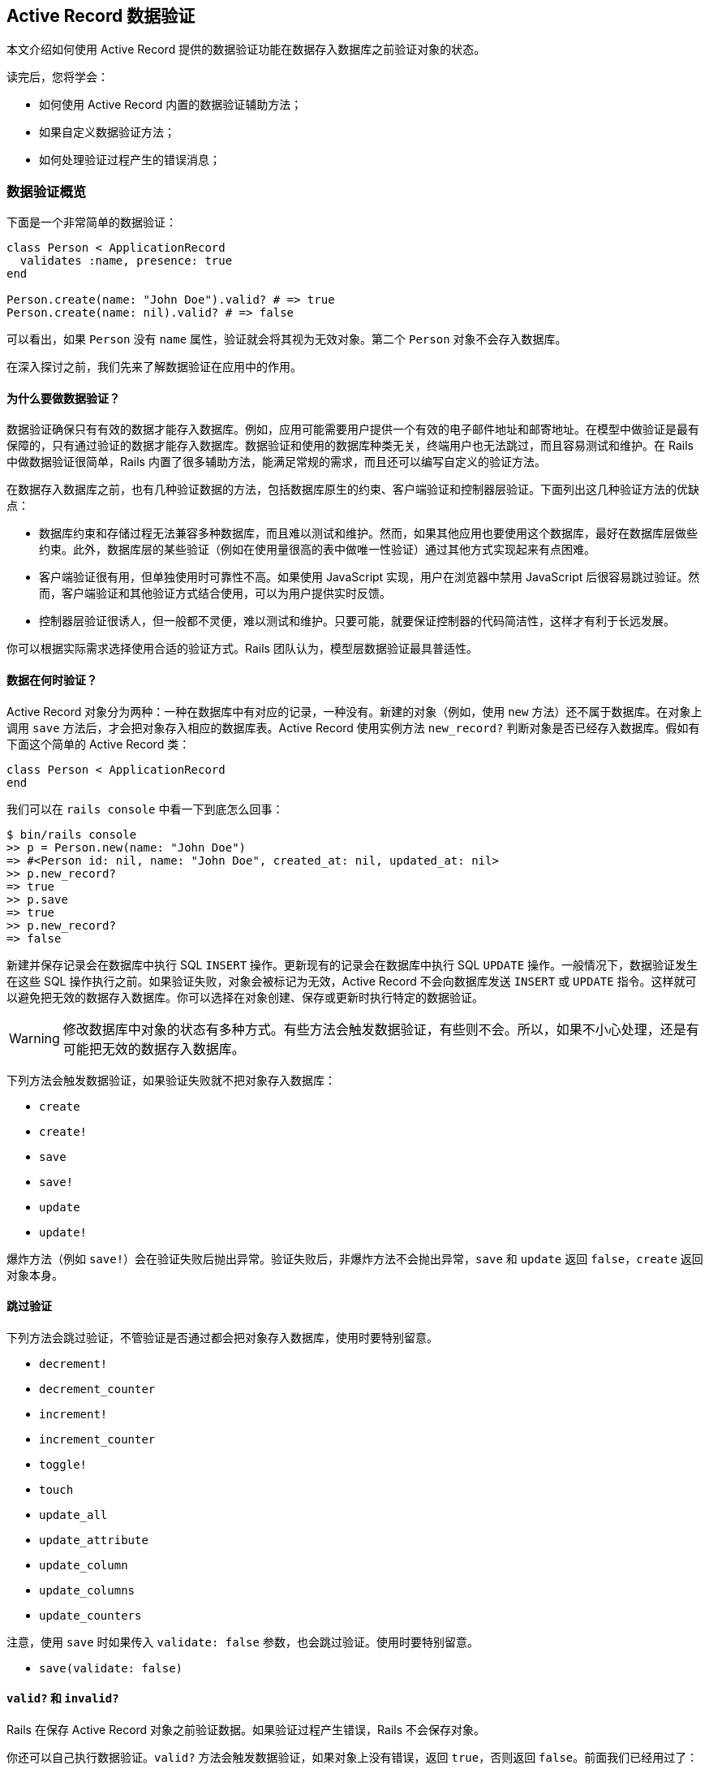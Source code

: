 [[active-record-validations]]
== Active Record 数据验证

[.chapter-abstract]
--
本文介绍如何使用 Active Record 提供的数据验证功能在数据存入数据库之前验证对象的状态。

读完后，您将学会：

* 如何使用 Active Record 内置的数据验证辅助方法；
* 如果自定义数据验证方法；
* 如何处理验证过程产生的错误消息；
--

[[validations-overview]]
=== 数据验证概览

下面是一个非常简单的数据验证：

[source,ruby]
----
class Person < ApplicationRecord
  validates :name, presence: true
end

Person.create(name: "John Doe").valid? # => true
Person.create(name: nil).valid? # => false
----

可以看出，如果 `Person` 没有 `name` 属性，验证就会将其视为无效对象。第二个 `Person` 对象不会存入数据库。

在深入探讨之前，我们先来了解数据验证在应用中的作用。

[[why-use-validations]]
==== 为什么要做数据验证？

数据验证确保只有有效的数据才能存入数据库。例如，应用可能需要用户提供一个有效的电子邮件地址和邮寄地址。在模型中做验证是最有保障的，只有通过验证的数据才能存入数据库。数据验证和使用的数据库种类无关，终端用户也无法跳过，而且容易测试和维护。在 Rails 中做数据验证很简单，Rails 内置了很多辅助方法，能满足常规的需求，而且还可以编写自定义的验证方法。

在数据存入数据库之前，也有几种验证数据的方法，包括数据库原生的约束、客户端验证和控制器层验证。下面列出这几种验证方法的优缺点：

* 数据库约束和存储过程无法兼容多种数据库，而且难以测试和维护。然而，如果其他应用也要使用这个数据库，最好在数据库层做些约束。此外，数据库层的某些验证（例如在使用量很高的表中做唯一性验证）通过其他方式实现起来有点困难。
* 客户端验证很有用，但单独使用时可靠性不高。如果使用 JavaScript 实现，用户在浏览器中禁用 JavaScript 后很容易跳过验证。然而，客户端验证和其他验证方式结合使用，可以为用户提供实时反馈。
* 控制器层验证很诱人，但一般都不灵便，难以测试和维护。只要可能，就要保证控制器的代码简洁性，这样才有利于长远发展。

你可以根据实际需求选择使用合适的验证方式。Rails 团队认为，模型层数据验证最具普适性。

[[when-does-validation-happen]]
==== 数据在何时验证？

Active Record 对象分为两种：一种在数据库中有对应的记录，一种没有。新建的对象（例如，使用 `new` 方法）还不属于数据库。在对象上调用 `save` 方法后，才会把对象存入相应的数据库表。Active Record 使用实例方法 `new_record?` 判断对象是否已经存入数据库。假如有下面这个简单的 Active Record 类：

[source,ruby]
----
class Person < ApplicationRecord
end
----

我们可以在 `rails console` 中看一下到底怎么回事：

[source,irb]
----
$ bin/rails console
>> p = Person.new(name: "John Doe")
=> #<Person id: nil, name: "John Doe", created_at: nil, updated_at: nil>
>> p.new_record?
=> true
>> p.save
=> true
>> p.new_record?
=> false
----

新建并保存记录会在数据库中执行 SQL `INSERT` 操作。更新现有的记录会在数据库中执行 SQL `UPDATE` 操作。一般情况下，数据验证发生在这些 SQL 操作执行之前。如果验证失败，对象会被标记为无效，Active Record 不会向数据库发送 `INSERT` 或 `UPDATE` 指令。这样就可以避免把无效的数据存入数据库。你可以选择在对象创建、保存或更新时执行特定的数据验证。

[WARNING]
====
修改数据库中对象的状态有多种方式。有些方法会触发数据验证，有些则不会。所以，如果不小心处理，还是有可能把无效的数据存入数据库。
====

下列方法会触发数据验证，如果验证失败就不把对象存入数据库：

* `create`
* `create!`
* `save`
* `save!`
* `update`
* `update!`

爆炸方法（例如 `save!`）会在验证失败后抛出异常。验证失败后，非爆炸方法不会抛出异常，`save` 和 `update` 返回 `false`，`create` 返回对象本身。

[[skipping-validations]]
==== 跳过验证

下列方法会跳过验证，不管验证是否通过都会把对象存入数据库，使用时要特别留意。

* `decrement!`
* `decrement_counter`
* `increment!`
* `increment_counter`
* `toggle!`
* `touch`
* `update_all`
* `update_attribute`
* `update_column`
* `update_columns`
* `update_counters`

注意，使用 `save` 时如果传入 `validate: false` 参数，也会跳过验证。使用时要特别留意。

* `save(validate: false)`

[[valid-questionmark-and-invalid-questionmark]]
==== `valid?` 和 `invalid?`

Rails 在保存 Active Record 对象之前验证数据。如果验证过程产生错误，Rails 不会保存对象。

你还可以自己执行数据验证。`valid?` 方法会触发数据验证，如果对象上没有错误，返回 `true`，否则返回 `false`。前面我们已经用过了：

[source,ruby]
----
class Person < ApplicationRecord
  validates :name, presence: true
end

Person.create(name: "John Doe").valid? # => true
Person.create(name: nil).valid? # => false
----

Active Record 执行验证后，所有发现的错误都可以通过实例方法 `errors.messages` 获取。该方法返回一个错误集合。如果数据验证后，这个集合为空，说明对象是有效的。

注意，使用 `new` 方法初始化对象时，即使无效也不会报错，因为只有保存对象时才会验证数据，例如调用 `create` 或 `save` 方法。

[source,ruby]
----
class Person < ApplicationRecord
  validates :name, presence: true
end

>> p = Person.new
# => #<Person id: nil, name: nil>
>> p.errors.messages
# => {}

>> p.valid?
# => false
>> p.errors.messages
# => {name:["can't be blank"]}

>> p = Person.create
# => #<Person id: nil, name: nil>
>> p.errors.messages
# => {name:["can't be blank"]}

>> p.save
# => false

>> p.save!
# => ActiveRecord::RecordInvalid: Validation failed: Name can't be blank

>> Person.create!
# => ActiveRecord::RecordInvalid: Validation failed: Name can't be blank
----

`invalid?` 的作用与 `valid?` 相反，它会触发数据验证，如果找到错误就返回 `true`，否则返回 `false`。

[[validations-overview-errors]]
==== `errors[]`

若想检查对象的某个属性是否有效，可以使用 `errors[:attribute]`。`errors[:attribute]` 中包含与 `:attribute` 有关的所有错误。如果某个属性没有错误，就会返回空数组。

这个方法只在数据验证之后才能使用，因为它只是用来收集错误信息的，并不会触发验证。与前面介绍的 `ActiveRecord::Base#invalid?` 方法不一样，`errors[:attribute]` 不会验证整个对象，只检查对象的某个属性是否有错。

[source,ruby]
----
class Person < ApplicationRecord
  validates :name, presence: true
end

>> Person.new.errors[:name].any? # => false
>> Person.create.errors[:name].any? # => true
----

我们会在 <<working-with-validation-errors>>详细说明验证错误。

[[validations-overview-errors-details]]
==== `errors.details`

若想查看是哪个验证导致属性无效的，可以使用 `errors.details[:attribute]`。它的返回值是一个由 Hash 组成的数组，`:error` 键的值是一个符号，指明出错的数据验证。

[source,ruby]
----
class Person < ApplicationRecord
  validates :name, presence: true
end

>> person = Person.new
>> person.valid?
>> person.errors.details[:name] # => [{error: :blank}]
----

<<working-with-validation-errors>>会说明如何在自定义的数据验证中使用 `details`。

[[validation-helpers]]
=== 数据验证辅助方法

Active Record 预先定义了很多数据验证辅助方法，可以直接在模型类定义中使用。这些辅助方法提供了常用的验证规则。每次验证失败后，都会向对象的 `errors` 集合中添加一个消息，而且这些消息与所验证的属性是关联的。

每个辅助方法都可以接受任意个属性名，所以一行代码就能在多个属性上做同一种验证。

所有辅助方法都可指定 `:on` 和 `:message` 选项，分别指定何时做验证，以及验证失败后向 `errors` 集合添加什么消息。`:on` 选项的可选值是 `:create` 或 `:update`。每个辅助函数都有默认的错误消息，如果没有通过 `:message` 选项指定，则使用默认值。下面分别介绍各个辅助方法。

[[acceptance]]
==== `acceptance`

这个方法检查表单提交时，用户界面中的复选框是否被选中。这个功能一般用来要求用户接受应用的服务条款、确保用户阅读了一些文本，等等。

[source,ruby]
----
class Person < ApplicationRecord
  validates :terms_of_service, acceptance: true
end
----

仅当 `terms_of_service` 不为 `nil` 时才会执行这个检查。这个辅助方法的默认错误消息是“must be accepted”。通过 `message` 选项可以传入自定义的消息。

[source,ruby]
----
class Person < ApplicationRecord
  validates :terms_of_service, acceptance: true, message: 'must be abided'
end
----

这个辅助方法还接受 `:accept` 选项，指定把哪些值视作“接受”。默认为 `['1', true]`，不过可以轻易修改：

[source,ruby]
----
class Person < ApplicationRecord
  validates :terms_of_service, acceptance: { accept: 'yes' }
  validates :eula, acceptance: { accept: ['TRUE', 'accepted'] }
end
----

这种验证只针对 Web 应用，接受与否无需存入数据库。如果没有对应的字段，该方法会创建一个虚拟属性。如果数据库中对应的字段，必须把 `accept` 选项的值设为或包含 `true`，否则验证不会执行。

[[validates-associated]]
==== `validates_associated`

如果模型和其他模型有关联，而且关联的模型也要验证，要使用这个辅助方法。保存对象时，会在相关联的每个对象上调用 `valid?` 方法。

[source,ruby]
----
class Library < ApplicationRecord
  has_many :books
  validates_associated :books
end
----

这种验证支持所有关联类型。

[WARNING]
====
不要在关联的两端都使用 `validates_associated`，这样会变成无限循环。
====

`validates_associated` 的默认错误消息是“is invalid”。注意，相关联的每个对象都有各自的 `errors` 集合，错误消息不会都集中在调用该方法的模型对象上。

[[confirmation]]
==== `confirmation`

如果要检查两个文本字段的值是否完全相同，使用这个辅助方法。例如，确认电子邮件地址或密码。这个验证创建一个虚拟属性，其名字为要验证的属性名后加 `_confirmation`。

[source,ruby]
----
class Person < ApplicationRecord
  validates :email, confirmation: true
end
----

在视图模板中可以这么写：

[source,erb]
----
<%= text_field :person, :email %>
<%= text_field :person, :email_confirmation %>
----

只有 `email_confirmation` 的值不是 `nil` 时才会检查。所以要为确认属性加上存在性验证（后文会介绍 `presence` 验证）。

[source,ruby]
----
class Person < ApplicationRecord
  validates :email, confirmation: true
  validates :email_confirmation, presence: true
end
----

此外，还可以使用 `:case_sensitive` 选项指定确认时是否区分大小写。这个选项的默认值是 `true`。

[source,ruby]
----
class Person < ApplicationRecord
  validates :email, confirmation: { case_sensitive: false }
end
----

这个辅助方法的默认错误消息是“doesn't match confirmation”。

[[exclusion]]
==== `exclusion`

这个辅助方法检查属性的值是否不在指定的集合中。集合可以是任何一种可枚举的对象。

[source,ruby]
----
class Account < ApplicationRecord
  validates :subdomain, exclusion: { in: %w(www us ca jp),
    message: "%{value} is reserved." }
end
----

`exclusion` 方法要指定 `:in` 选项，设置哪些值不能作为属性的值。`:in` 选项有个别名 `:with`，作用相同。上面的例子设置了 `:message` 选项，演示如何获取属性的值。

默认的错误消息是“is reserved”。

### `format` {#format}

这个辅助方法检查属性的值是否匹配 `:with` 选项指定的正则表达式。

[source,ruby]
----
class Product < ApplicationRecord
  validates :legacy_code, format: { with: /\A[a-zA-Z]+\z/,
    message: "only allows letters" }
end
----

或者，使用 `:without` 选项，指定属性的值不能匹配正则表达式。

默认的错误消息是“is invalid”。

[[inclusion]]
==== `inclusion`

这个辅助方法检查属性的值是否在指定的集合中。集合可以是任何一种可枚举的对象。

[source,ruby]
----
class Coffee < ApplicationRecord
  validates :size, inclusion: { in: %w(small medium large),
    message: "%{value} is not a valid size" }
end
----

`inclusion` 方法要指定 `:in` 选项，设置可接受哪些值。`:in` 选项有个别名 `:within`，作用相同。上面的例子设置了 `:message` 选项，演示如何获取属性的值。

该方法的默认错误消息是“is not included in the list”。

[[length]]
==== `length`

这个辅助方法验证属性值的长度，有多个选项，可以使用不同的方法指定长度约束：

[source,ruby]
----
class Person < ApplicationRecord
  validates :name, length: { minimum: 2 }
  validates :bio, length: { maximum: 500 }
  validates :password, length: { in: 6..20 }
  validates :registration_number, length: { is: 6 }
end
----

可用的长度约束选项有：

* `:minimum`：属性的值不能比指定的长度短；
* `:maximum`：属性的值不能比指定的长度长；
* `:in`（或 `:within`）：属性值的长度在指定的范围内。该选项的值必须是一个范围；
* `:is`：属性值的长度必须等于指定值；

默认的错误消息根据长度验证的约束类型而有所不同，不过可以使用 `:message` 选项定制。定制消息时，可以使用 `:wrong_length`、`:too_long` 和 `:too_short` 选项，`%{count}` 表示长度限制的值。

[source,ruby]
----
class Person < ApplicationRecord
  validates :bio, length: { maximum: 1000,
    too_long: "%{count} characters is the maximum allowed" }
end
----

这个帮助方法默认统计字符数，但可以使用 `:tokenizer` 选项设置其他的统计方式：

注意，默认的错误消息使用复数形式（例如，“is too short (minimum is %{count} characters”），所以如果长度限制是 `minimum: 1`，就要提供一个定制的消息，或者使用 `presence: true` 代替。`:in` 或 `:within` 的下限值比 1 小时，要提供一个定制的消息，或者在 `length` 之前调用 `presence` 方法。

[[numericality]]
==== `numericality`

这个辅助方法检查属性的值是否只包含数字。默认情况下，匹配的值是可选的正负符号后加整数或浮点数。如果只接受整数，把 `:only_integer` 选项设为 `true`。

如果把 `:only_integer` 的值设为 `true`，使用下面的正则表达式验证属性的值。

[source,ruby]
----
/\A[+-]?\d+\z/
----

否则，会尝试使用 `Float` 把值转换成数字。

WARNING: 注意，上面的正则表达式允许最后出现换行符。

[source,ruby]
----
class Player < ApplicationRecord
  validates :points, numericality: true
  validates :games_played, numericality: { only_integer: true }
end
----

除了 `:only_integer` 之外，这个方法还可指定以下选项，限制可接受的值：

* `:greater_than`：属性值必须比指定的值大。该选项默认的错误消息是“must be greater than %{count}”；
* `:greater_than_or_equal_to`：属性值必须大于或等于指定的值。该选项默认的错误消息是“must be greater than or equal to %{count}”；
* `:equal_to`：属性值必须等于指定的值。该选项默认的错误消息是“must be equal to %{count}”；
* `:less_than`：属性值必须比指定的值小。该选项默认的错误消息是“must be less than %{count}”；
* `:less_than_or_equal_to`：属性值必须小于或等于指定的值。该选项默认的错误消息是“must be less than or equal to %{count}”；
* `:other_than`：属性值必须与指定的值不同。该选项默认的错误消息是“must be other than %{count}”。
* `:odd`：如果设为 `true`，属性值必须是奇数。该选项默认的错误消息是“must be odd”；
* `:even`：如果设为 `true`，属性值必须是偶数。该选项默认的错误消息是“must be even”；

NOTE: `numericality` 默认不接受 `nil` 值。可以使用 `allow_nil: true` 选项允许接受 `nil`。

默认的错误消息是“is not a number”。

[[presence]]
==== `presence`

这个辅助方法检查指定的属性是否为非空值。它调用 `blank?` 方法检查值是否为 `nil` 或空字符串，即空字符串或只包含空白的字符串。

[source,ruby]
----
class Person < ApplicationRecord
  validates :name, :login, :email, presence: true
end
----

如果要确保关联对象存在，需要测试关联的对象本身是否存在，而不是用来映射关联的外键。

[source,ruby]
----
class LineItem < ApplicationRecord
  belongs_to :order
  validates :order, presence: true
end
----

为了能验证关联的对象是否存在，要在关联中指定 `:inverse_of` 选项。

[source,ruby]
----
class Order < ApplicationRecord
  has_many :line_items, inverse_of: :order
end
----

如果验证 `has_one` 或 `has_many` 关联的对象是否存在，会在关联的对象上调用 `blank?` 和 `marked_for_destruction?` 方法。

因为 `false.blank?` 的返回值是 `true`，所以如果要验证布尔值字段是否存在，要使用下述验证中的一个：

[source,ruby]
----
validates :boolean_field_name, inclusion: { in: [true, false] }
validates :boolean_field_name, exclusion: { in: [nil] }
----

上述验证确保值不是 `nil`；在多数情况下，即验证不是 `NULL`。

默认的错误消息是“can't be blank”。

[[absence]]
==== `absence`

这个辅助方法验证指定的属性值是否为空。它使用 `present?` 方法检测值是否为 `nil` 或空字符串，即空字符串或只包含空白的字符串。

[source,ruby]
----
class Person < ApplicationRecord
  validates :name, :login, :email, absence: true
end
----

如果要确保关联对象为空，要测试关联的对象本身是否为空，而不是用来映射关联的外键。

[source,ruby]
----
class LineItem < ApplicationRecord
  belongs_to :order
  validates :order, absence: true
end
----

为了能验证关联的对象是否为空，要在关联中指定 `:inverse_of` 选项。

[source,ruby]
----
class Order < ApplicationRecord
  has_many :line_items, inverse_of: :order
end
----

如果验证 `has_one` 或 `has_many` 关联的对象是否为空，会在关联的对象上调用 `present?` 和 `marked_for_destruction?` 方法。

因为 `false.present?` 的返回值是 `false`，所以如果要验证布尔值字段是否为空要使用 `validates :field_name, exclusion: { in: [true, false] }`。

默认的错误消息是“must be blank”。

[[uniqueness]]
==== `uniqueness`

这个辅助方法在保存对象之前验证属性值是否是唯一的。该方法不会在数据库中创建唯一性约束，所以有可能两次数据库连接创建的记录具有相同的字段值。为了避免出现这种问题，必须在数据库的字段上建立唯一性索引。

[source,ruby]
----
class Account < ApplicationRecord
  validates :email, uniqueness: true
end
----

这个验证会在模型对应的表中执行一个 SQL 查询，检查现有的记录中该字段是否已经出现过相同的值。

`:scope` 选项用于指定检查唯一性时使用的一个或多个属性：

[source,ruby]
----
class Holiday < ApplicationRecord
  validates :name, uniqueness: { scope: :year,
    message: "should happen once per year" }
end
----

如果想确保使用 `:scope` 选项的唯一性验证严格有效，必须在数据库中为多列创建唯一性索引。多列索引的详情参见 http://dev.mysql.com/doc/refman/5.7/en/multiple-column-indexes.html[MySQL 手册]，link:http://www.postgresql.org/docs/current/static/ddl-constraints.html[PostgreSQL 手册]中有些示例，说明如何为一组列创建唯一性约束。

还有个 `:case_sensitive` 选项，指定唯一性验证是否区分大小写，默认值为 `true`。

[source,ruby]
----
class Person < ApplicationRecord
  validates :name, uniqueness: { case_sensitive: false }
end
----

WARNING: 注意，不管怎样设置，有些数据库查询时始终不区分大小写。

默认的错误消息是“has already been taken”。

[[validates-with]]
==== `validates_with`

这个辅助方法把记录交给其他类做验证。

[source,ruby]
----
class GoodnessValidator < ActiveModel::Validator
  def validate(record)
    if record.first_name == "Evil"
      record.errors[:base] << "This person is evil"
    end
  end
end

class Person < ApplicationRecord
  validates_with GoodnessValidator
end
----

NOTE: `record.errors[:base]` 中的错误针对整个对象，而不是特定的属性。

`validates_with` 方法的参数是一个类或一组类，用来做验证。`validates_with` 方法没有默认的错误消息。在做验证的类中要手动把错误添加到记录的错误集合中。

实现 `validate` 方法时，必须指定 `record` 参数，这是要做验证的记录。

与其他验证一样，`validates_with` 也可指定 `:if`、`:unless` 和 `:on` 选项。如果指定了其他选项，会包含在 `options` 中传递给做验证的类。

[source,ruby]
----
class GoodnessValidator < ActiveModel::Validator
  def validate(record)
    if options[:fields].any?{|field| record.send(field) == "Evil" }
      record.errors[:base] << "This person is evil"
    end
  end
end

class Person < ApplicationRecord
  validates_with GoodnessValidator, fields: [:first_name, :last_name]
end
----

注意，做验证的类在整个程序的生命周期内只会初始化一次，而不是每次验证时都初始化，所以使用实例变量时要特别小心。

如果做验证的类很复杂，必须要用实例变量，可以用纯粹的 Ruby 对象代替：

[source,ruby]
----
class Person < ApplicationRecord
  validate do |person|
    GoodnessValidator.new(person).validate
  end
end

class GoodnessValidator
  def initialize(person)
    @person = person
  end

  def validate
    if some_complex_condition_involving_ivars_and_private_methods?
      @person.errors[:base] << "This person is evil"
    end
  end

  # ...
end
----

[[validates-each]]
==== `validates_each`

这个辅助方法使用代码块中的代码验证属性。它没有预先定义验证函数，你要在代码块中定义验证方式。要验证的每个属性都会传入块中做验证。在下面的例子中，我们确保名和姓都不能以小写字母开头：

[source,ruby]
----
class Person < ApplicationRecord
  validates_each :name, :surname do |record, attr, value|
    record.errors.add(attr, 'must start with upper case') if value =~ /\A[[:lower:]]/
  end
end
----

代码块的参数是记录、属性名和属性值。在代码块中可以做任何检查，确保数据有效。如果验证失败，应该向模型添加一个错误消息，把数据标记为无效。

[[common-validation-options]]
=== 常用的验证选项

下面介绍常用的验证选项。

[[allow-nil]]
==== `:allow_nil`

指定 `:allow_nil` 选项后，如果要验证的值为 `nil` 就跳过验证。

[source,ruby]
----
class Coffee < ApplicationRecord
  validates :size, inclusion: { in: %w(small medium large),
    message: "%{value} is not a valid size" }, allow_nil: true
end
----

[[allow-blank]]
==== `:allow_blank`

`:allow_blank` 选项和 `:allow_nil` 选项类似。如果要验证的值为空（调用 `blank?` 方法判断，例如 `nil` 或空字符串），就跳过验证。

[source,ruby]
----
class Topic < ApplicationRecord
  validates :title, length: { is: 5 }, allow_blank: true
end

Topic.create(title: "").valid?  # => true
Topic.create(title: nil).valid? # => true
----

[[message]]
==== `:message`

前面已经介绍过，如果验证失败，会把 `:message` 选项指定的字符串添加到 `errors` 集合中。如果没指定这个选项，Active Record 使用各个验证辅助方法的默认错误消息。`:message` 选项的值是一个字符串或一个 `Proc` 对象。

字符串消息中可以包含 `%{value}`、`%{attribute}` 和 `%{model}`，在验证失败时它们会被替换成具体的值。

`Proc` 形式的消息有两个参数：验证的对象，以及包含 `:model`、`:attribute` 和 `:value` 键值对的 Hash。

[source,ruby]
----
class Person < ApplicationRecord
  # 直接写消息
  validates :name, presence: { message: "must be given please" }

  # 带有动态属性值的消息。%{value} 会被替换成属性的值。
  # 此外还可以使用 %{attribute} 和 %{model}
  validates :age, numericality: { message: "%{value} seems wrong" }

  # Proc
  validates :username,
    uniqueness: {
      # object = 要验证的 person 对象
      # data = { model: "Person", attribute: "Username", value: <username> }
      message: ->(object, data) do
        "Hey #{object.name}!, #{data[:value]} is taken already! Try again #{Time.zone.tomorrow}"
      end
    }
end
----

[[on]]
==== `:on`

`:on` 选项指定什么时候验证。所有内置的验证辅助方法默认都在保存时（新建记录或更新记录）验证。如果想修改，可以使用 `on: :create`，指定只在创建记录时验证；或者使用 `on: :update`，指定只在更新记录时验证。

[source,ruby]
----
class Person < ApplicationRecord
  # 更新时允许电子邮件地址重复
  validates :email, uniqueness: true, on: :create

  # 创建记录时允许年龄不是数字
  validates :age, numericality: true, on: :update

  # 模型行为（创建和更新时都验证）
  validates :name, presence: true
end
----

此外，还可以使用 `on:` 定义自定义的上下文。必须把上下文的名称传给 `valid?`、`invalid?` 或 `save` 才能触发自定义的上下文。

[source,ruby]
----
class Person < ApplicationRecord
  validates :email, uniqueness: true, on: :account_setup
  validates :age, numericality: true, on: :account_setup
end

person = Person.new
----

`person.valid?(:account_setup)` 会执行上述两个验证，但不保存记录。`person.save(context: :account_setup)` 在保存之前在 `account_setup` 上下文中验证 `person`。显式触发时，可以只使用某个上下文验证，也可以不使用某个上下文验证。

[[strict-validations]]
=== 严格验证

数据验证还可以使用严格模式，当对象无效时抛出 `ActiveModel::StrictValidationFailed` 异常。

[source,ruby]
----
class Person < ApplicationRecord
  validates :name, presence: { strict: true }
end

Person.new.valid?  # => ActiveModel::StrictValidationFailed: Name can't be blank
----

还可以通过 `:strict` 选项指定抛出什么异常：

[source,ruby]
----
class Person < ApplicationRecord
  validates :token, presence: true, uniqueness: true, strict: TokenGenerationException
end

Person.new.valid?  # => TokenGenerationException: Token can't be blank
----

[[conditional-validation]]
=== 条件验证

有时，只有满足特定条件时做验证才说得通。条件可通过 `:if` 和 `:unless` 选项指定，这两个选项的值可以是符合、字符串、`Proc` 或数组。`:if` 选项指定何时做验证。如果要指定何时不做验证，使用 `:unless` 选项。

[[using-a-symbol-with-if-and-unless]]
==== 使用符号

`:if` 和 `:unless` 选项的值为符号时，表示要在验证之前执行对应的方法。这是最常用的设置方法。

[source,ruby]
----
class Order < ApplicationRecord
  validates :card_number, presence: true, if: :paid_with_card?

  def paid_with_card?
    payment_type == "card"
  end
end
----

[[using-a-string-with-if-and-unless]]
==== 使用字符串

`:if` 和 `:unless` 选项的值还可以是字符串，但必须是有效的 Ruby 代码，传给 `eval` 方法执行。当字符串表示的条件非常短时才应该使用这种形式。

[source,ruby]
----
class Person < ApplicationRecord
  validates :surname, presence: true, if: "name.nil?"
end
----

[[using-a-proc-with-if-and-unless]]
==== 使用 Proc

`:if` and `:unless` 选项的值还可以是 Proc。使用 Proc 对象可以在行间编写条件，不用定义额外的方法。这种形式最适合用在一行代码能表示的条件上。

[source,ruby]
----
class Account < ApplicationRecord
  validates :password, confirmation: true,
    unless: Proc.new { |a| a.password.blank? }
end
----

[[grouping-conditional-validations]]
==== 条件组合

有时，同一个条件会用在多个验证上，这时可以使用 `with_options` 方法：

[source,ruby]
----
class User < ApplicationRecord
  with_options if: :is_admin? do |admin|
    admin.validates :password, length: { minimum: 10 }
    admin.validates :email, presence: true
  end
end
----

`with_options` 代码块中的所有验证都会使用 `if: :is_admin?` 这个条件。

[[combining-validation-conditions]]
==== 联合条件

另一方面，如果是否做某个验证要满足多个条件时，可以使用数组。而且，一个验证可以同时指定 `:if` 和 `:unless` 选项。

[source,ruby]
----
class Computer < ApplicationRecord
  validates :mouse, presence: true,
                    if: ["market.retail?", :desktop?],
                    unless: Proc.new { |c| c.trackpad.present? }
end
----

只有当 `:if` 选项的所有条件都返回 `true`，且 `:unless` 选项中的条件返回 `false` 时才会做验证。

[[performing-custom-validations]]
=== 自定义验证

如果内置的数据验证辅助方法无法满足需求，可以选择自己定义验证使用的类或方法。

[[custom-validators]]
==== 自定义验证类

自定义的验证类继承自 `ActiveModel::Validator`，必须实现 `validate` 方法，其参数是要验证的记录，然后验证这个记录是否有效。自定义的验证类通过 `validates_with` 方法调用。

[source,ruby]
----
class MyValidator < ActiveModel::Validator
  def validate(record)
    unless record.name.starts_with? 'X'
      record.errors[:name] << 'Need a name starting with X please!'
    end
  end
end

class Person
  include ActiveModel::Validations
  validates_with MyValidator
end
----

在自定义的验证类中验证单个属性，最简单的方法是继承 `ActiveModel::EachValidator` 类。此时，自定义的验证类必须实现 `validate_each` 方法。这个方法接受三个参数：记录、属性名和属性值。它们分别对应模型实例、要验证的属性及其值。

[source,ruby]
----
class EmailValidator < ActiveModel::EachValidator
  def validate_each(record, attribute, value)
    unless value =~ /\A([^@\s]+)@((?:[-a-z0-9]+\.)+[a-z]{2,})\z/i
      record.errors[attribute] << (options[:message] || "is not an email")
    end
  end
end

class Person < ApplicationRecord
  validates :email, presence: true, email: true
end
----

如上面的代码所示，可以同时使用内置的验证方法和自定义的验证类。

[[custom-methods]]
==== 自定义验证方法

你还可以自定义方法，验证模型的状态，如果验证失败，向 `erros` 集合添加错误消息。验证方法必须使用类方法 `validate`（link:http://api.rubyonrails.org/classes/ActiveModel/Validations/ClassMethods.html#method-i-validate[API]）注册，传入自定义验证方法名的符号形式。

这个类方法可以接受多个符号，自定义的验证方法会按照注册的顺序执行。

`valid?` 方法会验证错误集合是否为空，因此若想让验证失败，自定义的验证方法要把错误添加到那个集合中。

[source,ruby]
----
class Invoice < ApplicationRecord
  validate :expiration_date_cannot_be_in_the_past,
    :discount_cannot_be_greater_than_total_value

  def expiration_date_cannot_be_in_the_past
    if expiration_date.present? && expiration_date < Date.today
      errors.add(:expiration_date, "can't be in the past")
    end
  end

  def discount_cannot_be_greater_than_total_value
    if discount > total_value
      errors.add(:discount, "can't be greater than total value")
    end
  end
end
----

默认情况下，每次调用 `valid?` 方法或保存对象时都会执行自定义的验证方法。不过，使用 `validate` 方法注册自定义验证方法时可以设置 `:on` 选项，指定什么时候验证。`:on` 的可选值为 `:create` 和 `:update`。

[source,ruby]
----
class Invoice < ApplicationRecord
  validate :active_customer, on: :create

  def active_customer
    errors.add(:customer_id, "is not active") unless customer.active?
  end
end
----

[[working-with-validation-errors]]
=== 处理验证错误

除了前面介绍的 `valid?` 和 `invalid?` 方法之外，Rails 还提供了很多方法用来处理 `errors` 集合，以及查询对象的有效性。

下面介绍其中一些最常用的方法。所有可用的方法请查阅 `ActiveModel::Errors` 的文档。

[[working-with-validation-errors-errors]]
==== `errors`

`ActiveModel::Errors` 的实例包含所有的错误。键是每个属性的名字，值是一个数组，包含错误消息字符串。

[source,ruby]
----
class Person < ApplicationRecord
  validates :name, presence: true, length: { minimum: 3 }
end

person = Person.new
person.valid? # => false
person.errors.messages
 # => {:name=>["can't be blank", "is too short (minimum is 3 characters)"]}

person = Person.new(name: "John Doe")
person.valid? # => true
person.errors.messages # => {}
----

[[errors]]
==== `errors[]`

`errors[]` 用于获取某个属性上的错误消息，返回结果是一个由该属性所有错误消息字符串组成的数组，每个字符串表示一个错误消息。如果字段上没有错误，则返回空数组。

[source,ruby]
----
class Person < ApplicationRecord
  validates :name, presence: true, length: { minimum: 3 }
end

person = Person.new(name: "John Doe")
person.valid? # => true
person.errors[:name] # => []

person = Person.new(name: "JD")
person.valid? # => false
person.errors[:name] # => ["is too short (minimum is 3 characters)"]

person = Person.new
person.valid? # => false
person.errors[:name]
 # => ["can't be blank", "is too short (minimum is 3 characters)"]
----

[[errors-add]]
==== `errors.add`

`add` 方法用于手动添加某属性的错误消息，它的参数是属性和错误消息。

使用 `errors.full_messages`（或等价的 `errors.to_a`）方法以对用户友好的格式显示错误消息。这些错误消息的前面都会加上属性名（首字母大写）如下述示例所示。

[source,ruby]
----
class Person < ApplicationRecord
  def a_method_used_for_validation_purposes
    errors.add(:name, "cannot contain the characters !@#%*()_-+=")
  end
end

person = Person.create(name: "!@#")

person.errors[:name]
 # => ["cannot contain the characters !@#%*()_-+="]

person.errors.full_messages
 # => ["Name cannot contain the characters !@#%*()_-+="]
----

`<<` 的作用与 `errors#add` 一样：把一个消息追加到 `errors.messages` 数组中。

[source,ruby]
----
class Person < ApplicationRecord
  def a_method_used_for_validation_purposes
    errors.messages[:name] << "cannot contain the characters !@#%*()_-+="
  end
end

person = Person.create(name: "!@#")

person.errors[:name]
 # => ["cannot contain the characters !@#%*()_-+="]

person.errors.to_a
 # => ["Name cannot contain the characters !@#%*()_-+="]
----

[[working-with-validation-errors-errors-details]]
==== `errors.details`

使用 `errors.add` 方法可以为返回的错误详情 Hash 指定验证程序类型。

[source,ruby]
----
class Person < ApplicationRecord
  def a_method_used_for_validation_purposes
    errors.add(:name, :invalid_characters)
  end
end

person = Person.create(name: "!@#")

person.errors.details[:name]
# => [{error: :invalid_characters}]
----

如果想提升错误详情的信息量，可以为 `errors.add` 方法提供额外的键，指定不允许的字符。

[source,ruby]
----
class Person < ApplicationRecord
  def a_method_used_for_validation_purposes
    errors.add(:name, :invalid_characters, not_allowed: "!@#%*()_-+=")
  end
end

person = Person.create(name: "!@#")

person.errors.details[:name]
# => [{error: :invalid_characters, not_allowed: "!@#%*()_-+="}]
----

Rails 内置的验证程序生成的错误详情 Hash 都有对应的验证程序类型。

[[errors-base]]
==== `errors[:base]`

错误消息可以添加到整个对象上，而不是针对某个属性。如果不想管是哪个属性导致对象无效，只想把对象标记为无效状态，就可以使用这个方法。`errors[:base]` 是个数组，可以添加字符串作为错误消息。

[source,ruby]
----
class Person < ApplicationRecord
  def a_method_used_for_validation_purposes
    errors[:base] << "This person is invalid because ..."
  end
end
----

[[errors-clear]]
==== `errors.clear`

如果想清除 `errors` 集合中的所有错误消息，可以使用 `clear` 方法。当然，在无效的对象上调用 `errors.clear` 方法后，对象还是无效的，虽然 `errors` 集合为空了，但下次调用 `valid?` 方法，或调用其他把对象存入数据库的方法时， 会再次进行验证。如果任何一个验证失败了，`errors` 集合中就再次出现值了。

[source,ruby]
----
class Person < ApplicationRecord
  validates :name, presence: true, length: { minimum: 3 }
end

person = Person.new
person.valid? # => false
person.errors[:name]
 # => ["can't be blank", "is too short (minimum is 3 characters)"]

person.errors.clear
person.errors.empty? # => true

person.save # => false

person.errors[:name]
# => ["can't be blank", "is too short (minimum is 3 characters)"]
----

[[errors-size]]
==== `errors.size`

`size` 方法返回对象上错误消息的总数。

[source,ruby]
----
class Person < ApplicationRecord
  validates :name, presence: true, length: { minimum: 3 }
end

person = Person.new
person.valid? # => false
person.errors.size # => 2

person = Person.new(name: "Andrea", email: "andrea@example.com")
person.valid? # => true
person.errors.size # => 0
----

[[displaying-validation-errors-in-views]]
=== 在视图中显示验证错误

在模型中加入数据验证后，如果在表单中创建模型，出错时，你或许想把错误消息显示出来。

因为每个应用显示错误消息的方式不同，所以 Rails 没有直接提供用于显示错误消息的视图辅助方法。不过，Rails 提供了这么多方法用来处理验证，自己编写一个也不难。使用脚手架时，Rails 会在生成的 `_form.html.erb` 中加入一些 ERB 代码，显示模型错误消息的完整列表。

假如有个模型对象存储在实例变量 `@article` 中，视图的代码可以这么写：

[source,erb]
----
<% if @article.errors.any? %>
  <div id="error_explanation">
    <h2><%= pluralize(@article.errors.count, "error") %> prohibited this article from being saved:</h2>

    <ul>
    <% @article.errors.full_messages.each do |msg| %>
      <li><%= msg %></li>
    <% end %>
    </ul>
  </div>
<% end %>
----

此外，如果使用 Rails 的表单辅助方法生成表单，如果某个表单字段验证失败，会把字段包含在一个 `<div>` 中：

[source,html]
----
<div class="field_with_errors">
 <input id="article_title" name="article[title]" size="30" type="text" value="">
</div>
----

然后，你可以根据需求为这个 `div` 添加样式。脚手架默认添加的 CSS 规则如下：

[source,css]
----
.field_with_errors {
  padding: 2px;
  background-color: red;
  display: table;
}
----

上述样式把所有出错的表单字段放入一个内边距为 2 像素的红色框内。
